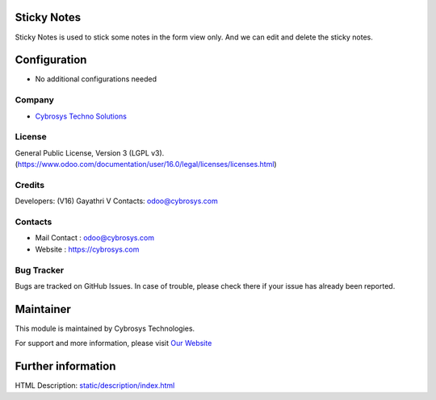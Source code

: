 .. image:: https://img.shields.io/badge/license-LGPL--3-green.svg
    :target: https://www.gnu.org/licenses/agpl-3.0-standalone.html
    :alt: License: LGPL-3

Sticky Notes
=============
Sticky Notes is used to stick some notes in the form view only.
And we can edit and delete the sticky notes.

Configuration
=============
* No additional configurations needed

Company
-------
* `Cybrosys Techno Solutions <https://cybrosys.com/>`__

License
-------
General Public License, Version 3 (LGPL v3).
(https://www.odoo.com/documentation/user/16.0/legal/licenses/licenses.html)

Credits
-------
Developers: (V16) Gayathri V
Contacts: odoo@cybrosys.com

Contacts
--------
* Mail Contact : odoo@cybrosys.com
* Website : https://cybrosys.com

Bug Tracker
-----------
Bugs are tracked on GitHub Issues. In case of trouble, please check there if your issue has already been reported.

Maintainer
==========
.. image:: https://cybrosys.com/images/logo.png
   :target: https://cybrosys.com

This module is maintained by Cybrosys Technologies.

For support and more information, please visit `Our Website <https://cybrosys.com/>`__

Further information
===================
HTML Description: `<static/description/index.html>`__